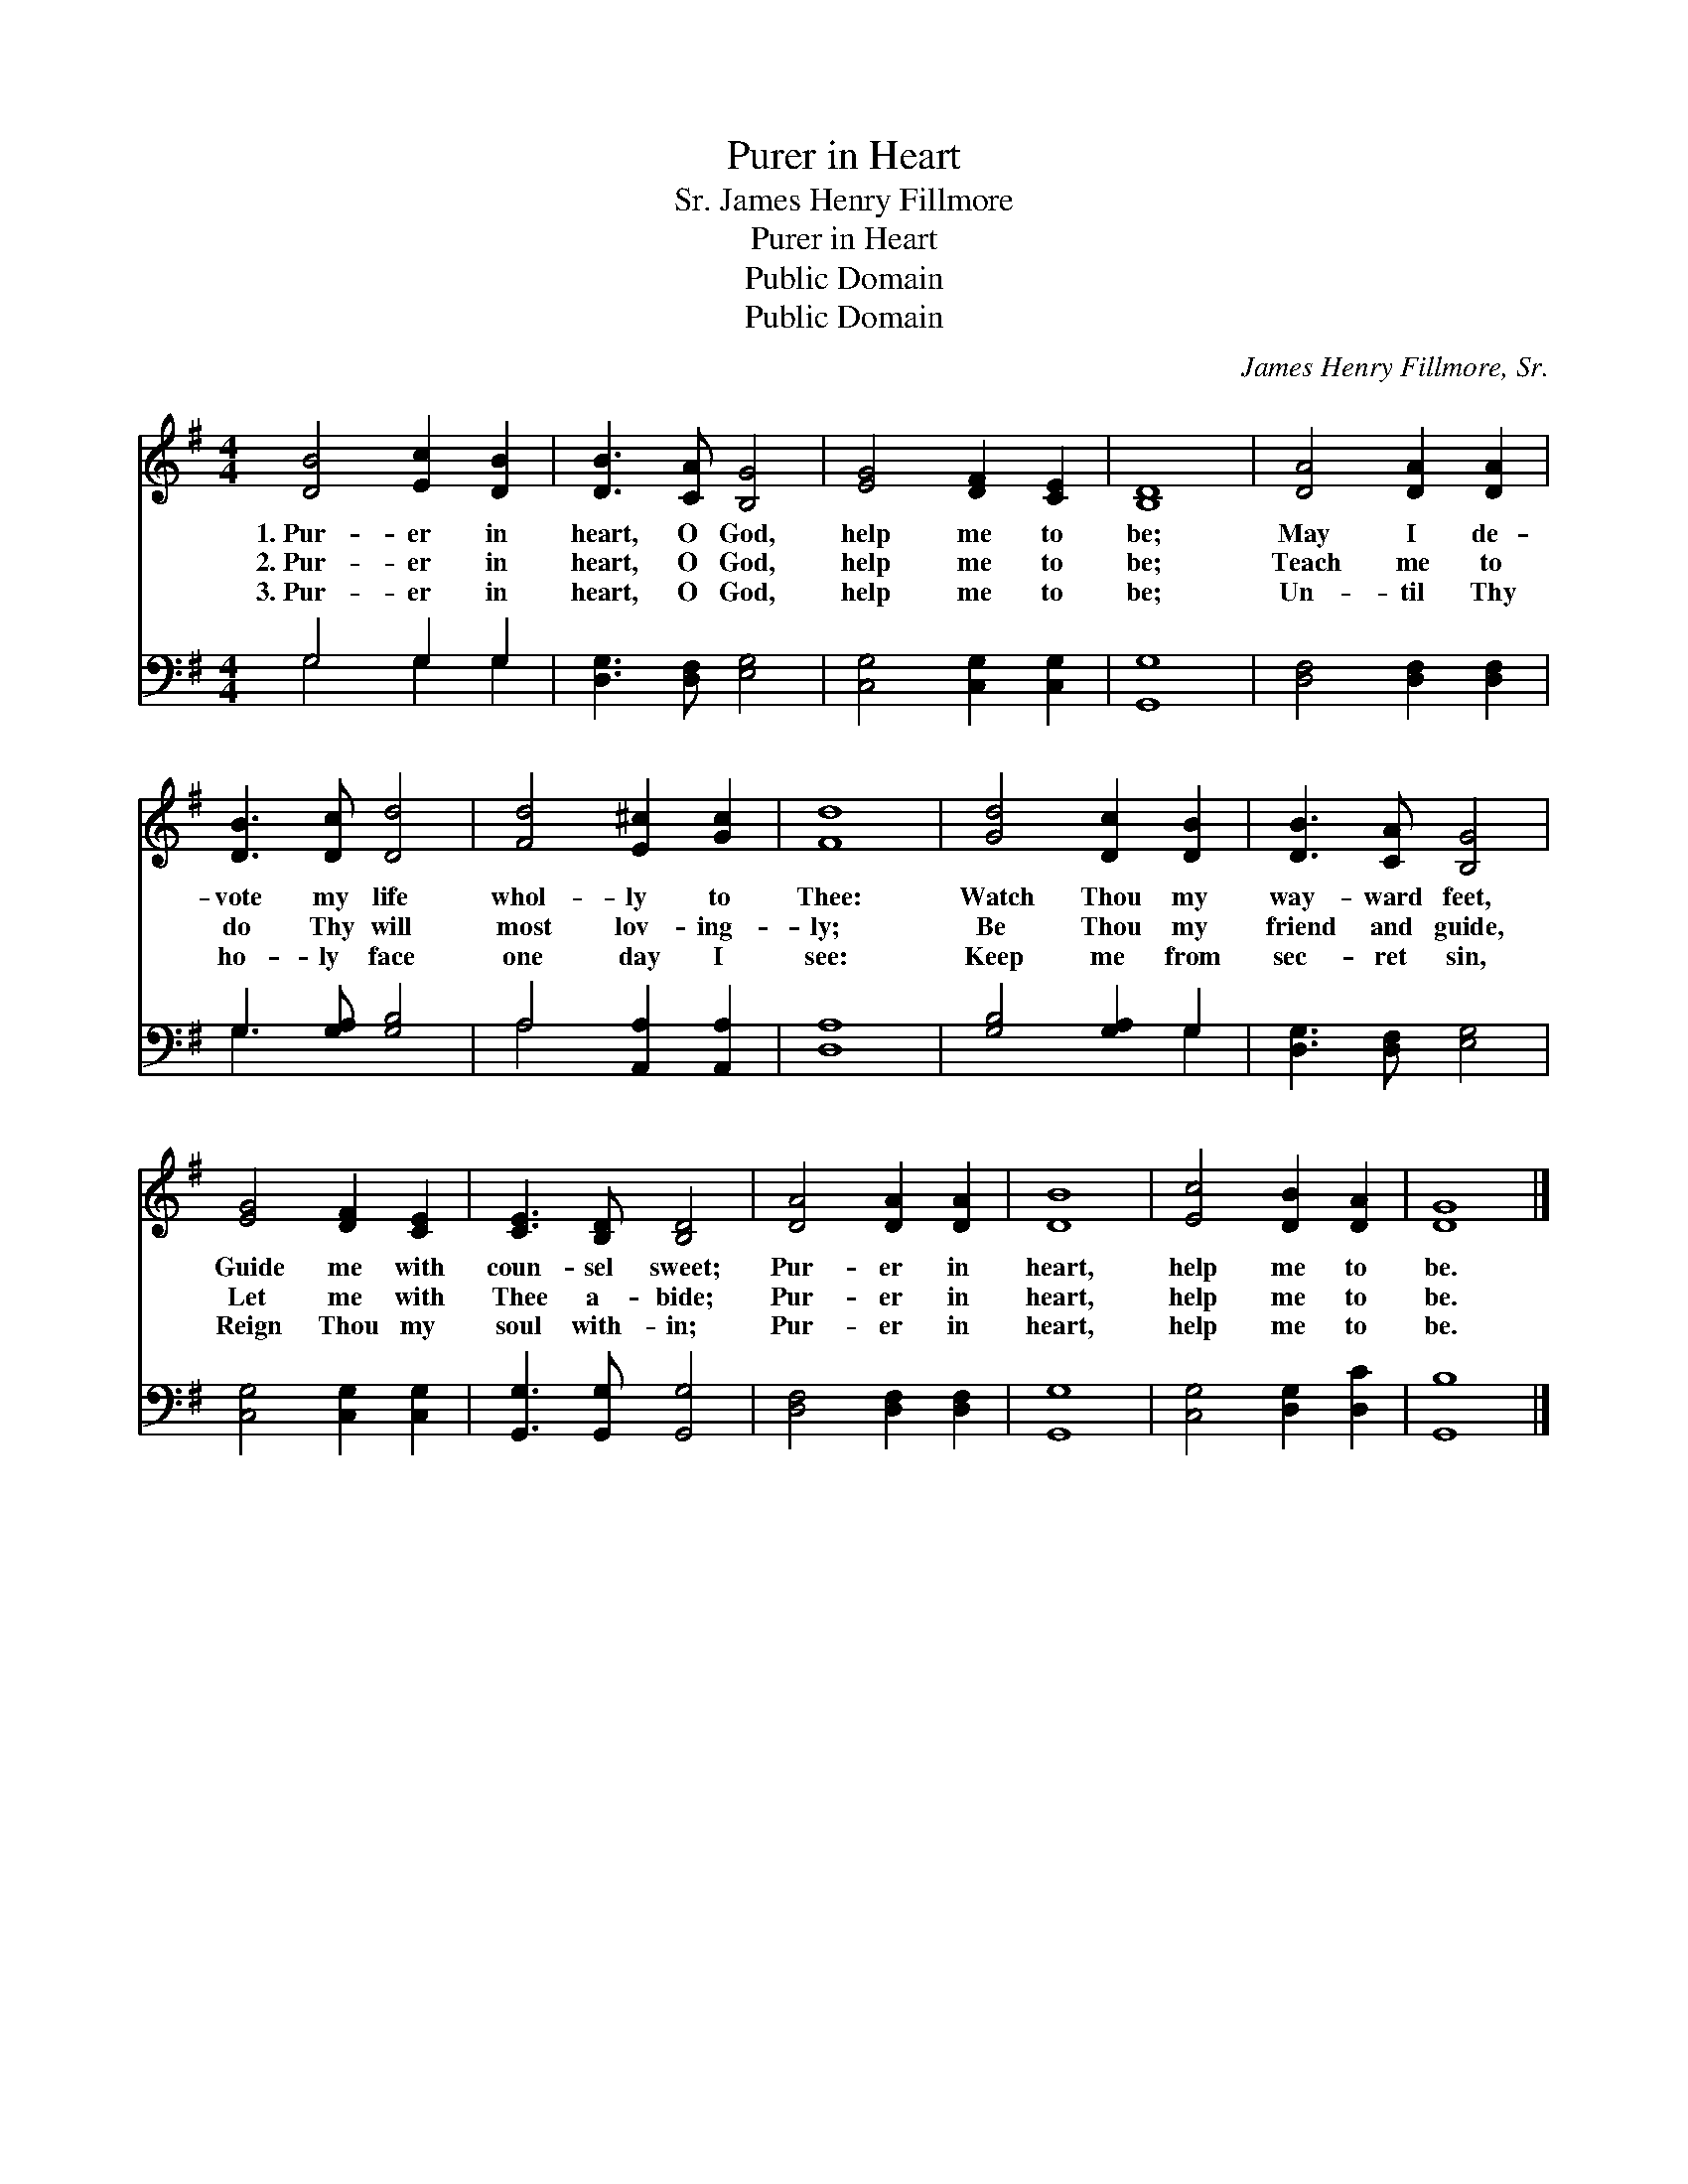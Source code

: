 X:1
T:Purer in Heart
T: James Henry Fillmore, Sr.
T:Purer in Heart
T:Public Domain
T:Public Domain
C:James Henry Fillmore, Sr.
Z:Public Domain
%%score 1 ( 2 3 )
L:1/8
M:4/4
K:G
V:1 treble 
V:2 bass 
V:3 bass 
V:1
 [DB]4 [Ec]2 [DB]2 | [DB]3 [CA] [B,G]4 | [EG]4 [DF]2 [CE]2 | [B,D]8 | [DA]4 [DA]2 [DA]2 | %5
w: 1.~Pur- er in|heart, O God,|help me to|be;|May I de-|
w: 2.~Pur- er in|heart, O God,|help me to|be;|Teach me to|
w: 3.~Pur- er in|heart, O God,|help me to|be;|Un- til Thy|
 [DB]3 [Dc] [Dd]4 | [Fd]4 [E^c]2 [Gc]2 | [Fd]8 | [Gd]4 [Dc]2 [DB]2 | [DB]3 [CA] [B,G]4 | %10
w: vote my life|whol- ly to|Thee:|Watch Thou my|way- ward feet,|
w: do Thy will|most lov- ing-|ly;|Be Thou my|friend and guide,|
w: ho- ly face|one day I|see:|Keep me from|sec- ret sin,|
 [EG]4 [DF]2 [CE]2 | [CE]3 [B,D] [B,D]4 | [DA]4 [DA]2 [DA]2 | [DB]8 | [Ec]4 [DB]2 [DA]2 | [DG]8 |] %16
w: Guide me with|coun- sel sweet;|Pur- er in|heart,|help me to|be.|
w: Let me with|Thee a- bide;|Pur- er in|heart,|help me to|be.|
w: Reign Thou my|soul with- in;|Pur- er in|heart,|help me to|be.|
V:2
 G,4 G,2 G,2 | [D,G,]3 [D,F,] [E,G,]4 | [C,G,]4 [C,G,]2 [C,G,]2 | [G,,G,]8 | %4
 [D,F,]4 [D,F,]2 [D,F,]2 | G,3 [G,A,] [G,B,]4 | A,4 [A,,A,]2 [A,,A,]2 | [D,A,]8 | %8
 [G,B,]4 [G,A,]2 G,2 | [D,G,]3 [D,F,] [E,G,]4 | [C,G,]4 [C,G,]2 [C,G,]2 | %11
 [G,,G,]3 [G,,G,] [G,,G,]4 | [D,F,]4 [D,F,]2 [D,F,]2 | [G,,G,]8 | [C,G,]4 [D,G,]2 [D,C]2 | %15
 [G,,B,]8 |] %16
V:3
 G,4 G,2 G,2 | x8 | x8 | x8 | x8 | G,3 x5 | A,4 x4 | x8 | x6 G,2 | x8 | x8 | x8 | x8 | x8 | x8 | %15
 x8 |] %16

